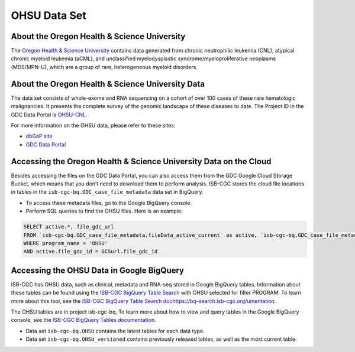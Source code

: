 *************
OHSU Data Set
*************

About the Oregon Health & Science University
--------------------------------------------

The `Oregon Health & Science University <https://www.ohsu.edu/>`_ contains data generated from chronic neutrophilic leukemia (CNL), atypical chronic myeloid leukemia (aCML), and unclassified myelodysplastic syndrome/myeloproliferative neoplasms (MDS/MPN-U), which are a group of rare, heterogeneous myeloid disorders. 

About the Oregon Health & Science University Data
-------------------------------------------------

The data set consists of whole-exome and RNA sequencing on a cohort of over 100 cases of these rare hematologic malignancies. It presents the complete survey of the genomic landscape of these diseases to date. The Project ID in the GDC Data Portal is `OHSU-CNL <https://portal.gdc.cancer.gov/projects/OHSU-CNL>`_. 

For more information on the OHSU data, please refer to these sites:

- `dbGaP site <https://www.ncbi.nlm.nih.gov/projects/gap/cgi-bin/study.cgi?study_id=phs001799.v1.p1>`_
- `GDC Data Portal <https://portal.gdc.cancer.gov/repository?facetTab=cases&filters=%7B%22op%22%3A%22and%22%2C%22content%22%3A%5B%7B%22op%22%3A%22in%22%2C%22content%22%3A%7B%22field%22%3A%22cases.project.program.name%22%2C%22value%22%3A%5B%22OHSU%22%5D%7D%7D%5D%7D&searchTableTab=files>`_

Accessing the Oregon Health & Science University Data on the Cloud
------------------------------------------------------------------

Besides accessing the files on the GDC Data Portal, you can also access them from the GDC Google Cloud Storage Bucket, which means that you don’t need to download them to perform analysis. ISB-CGC stores the cloud file locations in tables in the ``isb-cgc-bq.GDC_case_file_metadata`` data set in BigQuery.

- To access these metadata files, go to the Google BigQuery console.
- Perform SQL queries to find the OHSU files. Here is an example:

.. code-block:: sql

  SELECT active.*, file_gdc_url
  FROM `isb-cgc-bq.GDC_case_file_metadata.fileData_active_current` as active, `isb-cgc-bq.GDC_case_file_metadata.GDCfileID_to_GCSurl_current` as GCSurl
  WHERE program_name = 'OHSU'
  AND active.file_gdc_id = GCSurl.file_gdc_id

Accessing the OHSU Data in Google BigQuery
------------------------------------------------

ISB-CGC has OHSU data, such as clinical, metadata and RNA-seq stored in Google BigQuery tables. Information about these tables can be found using the `ISB-CGC BigQuery Table Search <https://isb-cgc.appspot.com/bq_meta_search/>`_ with OHSU selected for filter PROGRAM. To learn more about this tool, see the `ISB-CGC BigQuery Table Search dochttps://bq-search.isb-cgc.org/umentation <../BigQueryTableSearchUI.html>`_.

The OHSU tables are in project isb-cgc-bq. To learn more about how to view and query tables in the Google BigQuery console, see the `ISB-CGC BigQuery Tables documentation <../BigQuery.html>`_.

- Data set ``isb-cgc-bq.OHSU`` contains the latest tables for each data type.
- Data set ``isb-cgc-bq.OHSU_versioned`` contains previously released tables, as well as the most current table.
